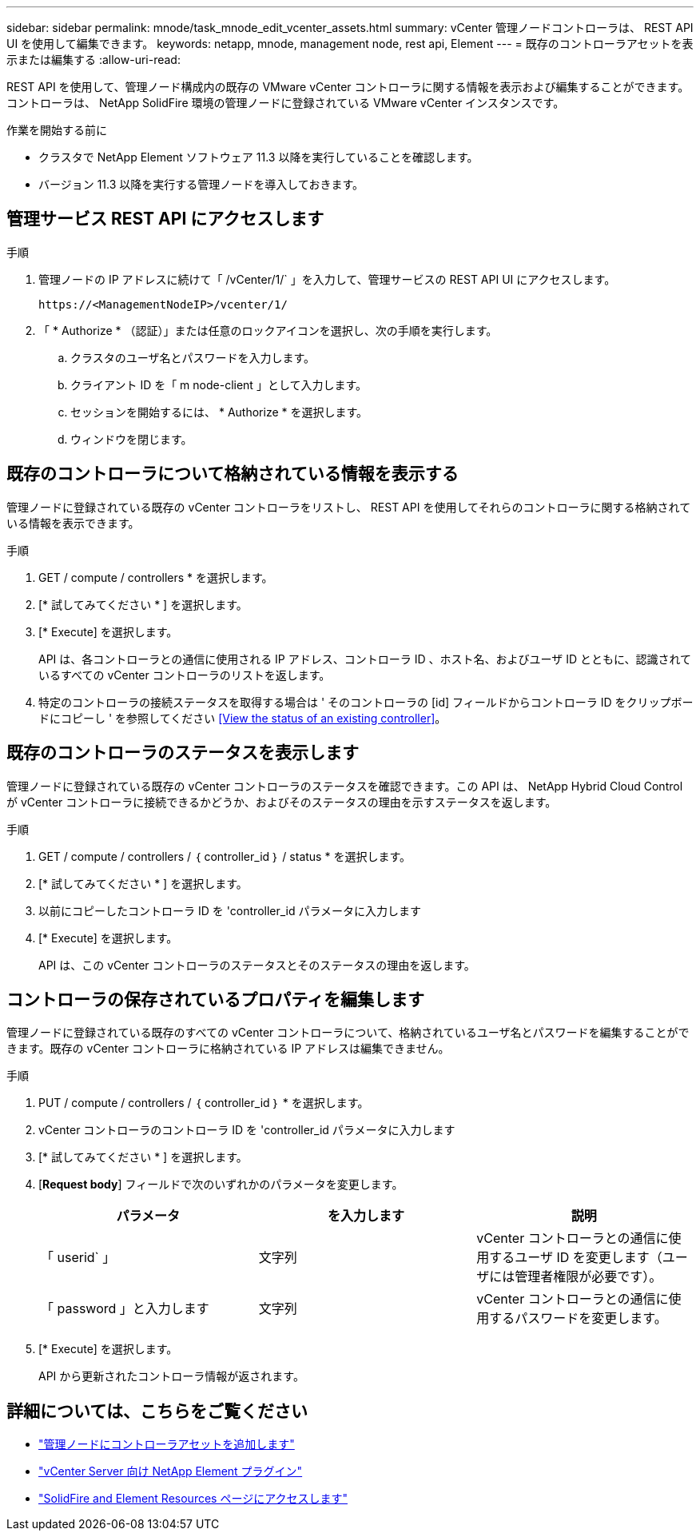 ---
sidebar: sidebar 
permalink: mnode/task_mnode_edit_vcenter_assets.html 
summary: vCenter 管理ノードコントローラは、 REST API UI を使用して編集できます。 
keywords: netapp, mnode, management node, rest api, Element 
---
= 既存のコントローラアセットを表示または編集する
:allow-uri-read: 


[role="lead"]
REST API を使用して、管理ノード構成内の既存の VMware vCenter コントローラに関する情報を表示および編集することができます。コントローラは、 NetApp SolidFire 環境の管理ノードに登録されている VMware vCenter インスタンスです。

.作業を開始する前に
* クラスタで NetApp Element ソフトウェア 11.3 以降を実行していることを確認します。
* バージョン 11.3 以降を実行する管理ノードを導入しておきます。




== 管理サービス REST API にアクセスします

.手順
. 管理ノードの IP アドレスに続けて「 /vCenter/1/` 」を入力して、管理サービスの REST API UI にアクセスします。
+
[listing]
----
https://<ManagementNodeIP>/vcenter/1/
----
. 「 * Authorize * （認証）」または任意のロックアイコンを選択し、次の手順を実行します。
+
.. クラスタのユーザ名とパスワードを入力します。
.. クライアント ID を「 m node-client 」として入力します。
.. セッションを開始するには、 * Authorize * を選択します。
.. ウィンドウを閉じます。






== 既存のコントローラについて格納されている情報を表示する

管理ノードに登録されている既存の vCenter コントローラをリストし、 REST API を使用してそれらのコントローラに関する格納されている情報を表示できます。

.手順
. GET / compute / controllers * を選択します。
. [* 試してみてください * ] を選択します。
. [* Execute] を選択します。
+
API は、各コントローラとの通信に使用される IP アドレス、コントローラ ID 、ホスト名、およびユーザ ID とともに、認識されているすべての vCenter コントローラのリストを返します。

. 特定のコントローラの接続ステータスを取得する場合は ' そのコントローラの [id] フィールドからコントローラ ID をクリップボードにコピーし ' を参照してください <<View the status of an existing controller>>。




== 既存のコントローラのステータスを表示します

管理ノードに登録されている既存の vCenter コントローラのステータスを確認できます。この API は、 NetApp Hybrid Cloud Control が vCenter コントローラに接続できるかどうか、およびそのステータスの理由を示すステータスを返します。

.手順
. GET / compute / controllers / ｛ controller_id ｝ / status * を選択します。
. [* 試してみてください * ] を選択します。
. 以前にコピーしたコントローラ ID を 'controller_id パラメータに入力します
. [* Execute] を選択します。
+
API は、この vCenter コントローラのステータスとそのステータスの理由を返します。





== コントローラの保存されているプロパティを編集します

管理ノードに登録されている既存のすべての vCenter コントローラについて、格納されているユーザ名とパスワードを編集することができます。既存の vCenter コントローラに格納されている IP アドレスは編集できません。

.手順
. PUT / compute / controllers / ｛ controller_id ｝ * を選択します。
. vCenter コントローラのコントローラ ID を 'controller_id パラメータに入力します
. [* 試してみてください * ] を選択します。
. [*Request body*] フィールドで次のいずれかのパラメータを変更します。
+
|===
| パラメータ | を入力します | 説明 


| 「 userid` 」 | 文字列 | vCenter コントローラとの通信に使用するユーザ ID を変更します（ユーザには管理者権限が必要です）。 


| 「 password 」と入力します | 文字列 | vCenter コントローラとの通信に使用するパスワードを変更します。 
|===
. [* Execute] を選択します。
+
API から更新されたコントローラ情報が返されます。



[discrete]
== 詳細については、こちらをご覧ください

* link:task_mnode_add_assets.html["管理ノードにコントローラアセットを追加します"]
* https://docs.netapp.com/us-en/vcp/index.html["vCenter Server 向け NetApp Element プラグイン"^]
* https://www.netapp.com/data-storage/solidfire/documentation["SolidFire and Element Resources ページにアクセスします"^]

